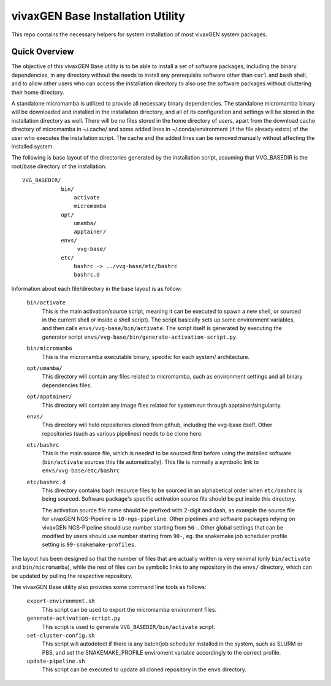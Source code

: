 vivaxGEN Base Installation Utility
==================================

This repo contains the necessary helpers for system installation of most
vivaxGEN system packages.

Quick Overview
--------------

The objective of this vivaxGEN Base utility is to be able to install a set of
software packages, including the binary dependencies, in any directory without
the needs to install any prerequisite software other than ``curl`` and ``bash``
shell, and to allow other users who can access the installation directory to
also use the software packages without cluttering their home directory.

A standalone micromamba is utilized to provide all necessary binary
dependencies.
The standalone micromamba binary will be downloaded and installed in the
installation directory, and all of its configuration and settings will be
stored in the installation directory as well.
There will be no files stored in the home directory of users, apart from the
download cache directory of micromamba in ~/.cache/ and some added lines in
~/.conda/environment (if the file already exists) of the user who executes the
installation script.
The cache and the added lines can be removed manually without affecting the
installed system.

The following is base layout of the directories generated by the installation
script, assuming that VVG_BASEDIR is the root/base directory of the
installation::

    VVG_BASEDIR/
                bin/
                    activate
                    micromamba
                opt/
                    umamba/
                    apptainer/
                envs/
                     vvg-base/
                etc/
                    bashrc -> ../vvg-base/etc/bashrc
                    bashrc.d

Information about each file/directory in the base layout is as follow:

    ``bin/activate``
        This is the main activation/source script, meaning it can be executed
        to spawn a new shell, or sourced in the current shell or inside a shell
        script).
        The script basically sets up some environment variables, and then calls
        ``envs/vvg-base/bin/activate``.
        The script itself is generated by executing the generator script
        ``envs/vvg-base/bin/generate-activation-script.py``.

    ``bin/micromamba``
        This is the micromamba executable binary, specific for each system/
        architecture.

    ``opt/umamba/``
        This directory will contain any files related to micromamba, such as
        environment settings and all binary dependencies files.

    ``opt/apptainer/``
        This directory will containt any image files related for system run
        through apptainer/singularity.

    ``envs/``
        This directory will hold repositories cloned from github, including the
        vvg-base itself.
        Other repositories (such as various pipelines) needs to be clone here.

    ``etc/bashrc``
        This is the main source file, which is needed to be sourced first
        before using the installed software (``bin/activate`` sources this file
        automatically).
        This file is normally a symbolic link to ``envs/vvg-base/etc/bashrc``

    ``etc/bashrc.d``
        This directory contains bash resource files to be sourced in an
        alphabetical order when ``etc/bashrc`` is being sourced.
        Software package's specific activation source file should be put inside
        this directory.

        The activation source file name should be prefixed with 2-digit and
        dash, as example the source file for vivaxGEN NGS-Pipeline is
        ``10-ngs-pipeline``.
        Other pipelines and software packages relying on vivaxGEN NGS-Pipeline
        should use number starting from ``50-``.
        Other global settings that can be modified by users should use number
        starting from ``90-``, eg. the snakemake job scheduler profile setting
        is ``99-snakemake-profiles``.

The layout has been designed so that the number of files that are actually
written is very minimal (only ``bin/activate`` and ``bin/micromamba``), while
the rest of files can be symbolic links to any repository in the ``envs/``
directory, which can be updated by pulling the respective repository.

The vivaxGEN Base utility also provides some command line tools as follows:

    ``export-environment.sh``
        This script can be used to export the micromamba environment files.

    ``generate-activation-script.py``
        This script is used to generate ``VVG_BASEDIR/bin/activate`` script.

    ``set-cluster-config.sh``
        This script will autodetect if there is any batch/job scheduler
        installed in the system, such as SLURM or PBS, and set the
        SNAKEMAKE_PROFILE enviroment variable accordingly to the correct
        profile.

    ``update-pipeline.sh``
        This script can be executed to update all cloned repository in the
        ``envs`` directory.


